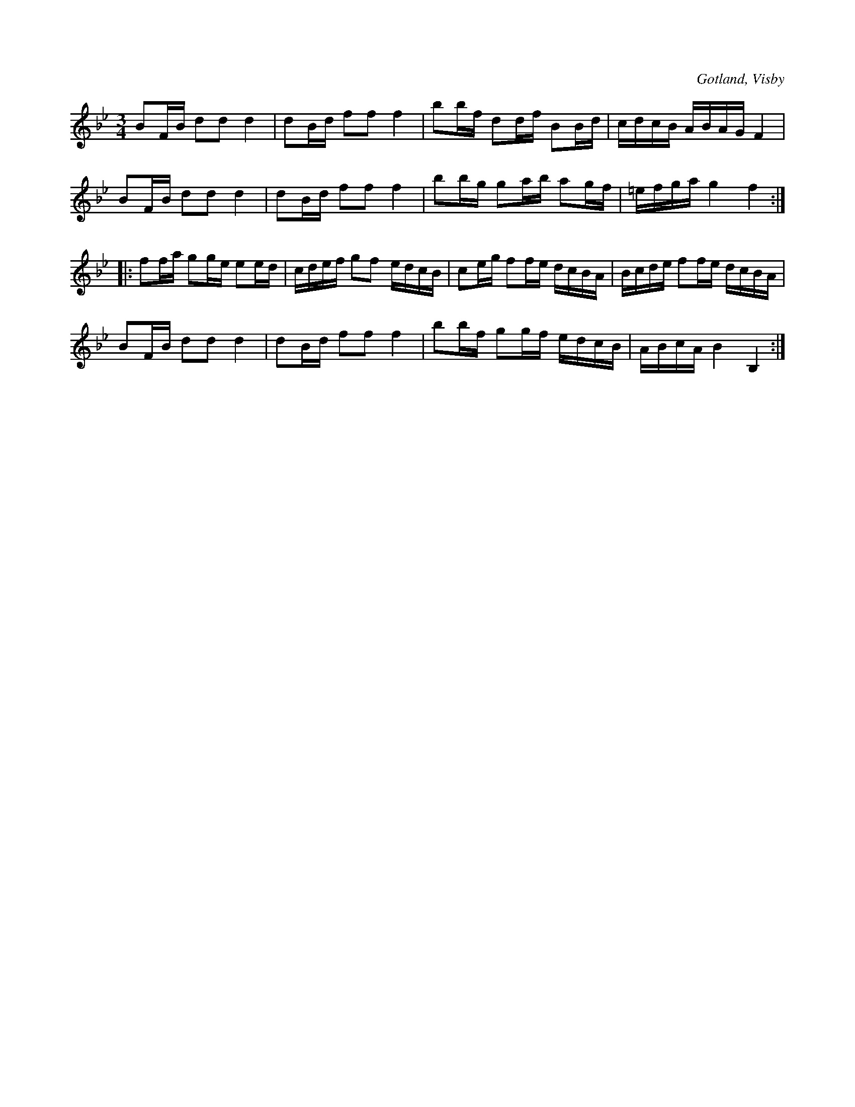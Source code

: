 X:273
T:
R:polska
S:Ur von Baumgartens samling, Visby.
O:Gotland, Visby
M:3/4
L:1/16
K:Bb
B2FB d2d2 d4|d2Bd f2f2 f4|b2bf d2df B2Bd|cdcB ABAG F4|
B2FB d2d2 d4|d2Bd f2f2 f4|b2bg g2ab a2gf|=efga g4 f4::
f2fa g2ge e2ed|cdef g2f2 edcB|c2eg f2fe dcBA|Bcde f2fe dcBA|
B2FB d2d2 d4|d2Bd f2f2 f4|b2bf g2gf edcB|ABcA B4 B,4:|

